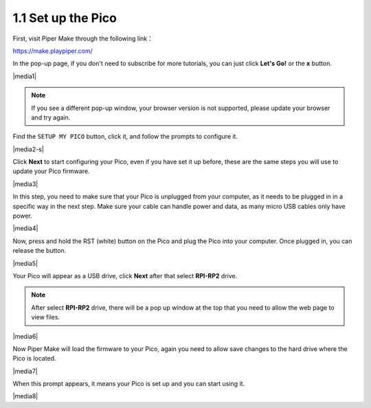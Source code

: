 .. _per_setup_pico:

1.1 Set up the Pico
----------------------

First, visit Piper Make through the following link：

https://make.playpiper.com/

In the pop-up page, if you don't need to subscribe for more tutorials, you can just click **Let's Go!** or the **x** button.

|media1|


.. note::
    If you see a different pop-up window, your browser version is not supported, please update your browser and try again. 

.. Scroll to the bottom of this page and click on the **Set up my Pico** under the **Tools** section and follow the prompts to configure it.

.. |media2|

Find the ``SETUP MY PICO`` button, click it, and follow the prompts to configure it.

|media2-s|


Click **Next** to start configuring your Pico, even if you have set it up before, these are the same steps you will use to update your Pico firmware.

|media3|

In this step, you need to make sure that your Pico is unplugged from your computer, as it needs to be plugged in in a specific way in the next step. Make sure your cable can handle power and data, as many micro USB cables only have power.

|media4|

Now, press and hold the RST (white) button on the Pico and plug the Pico into your computer. Once plugged in, you can release the button.

|media5|

Your Pico will appear as a USB drive, click **Next** after that select **RPI-RP2** drive.

.. note::
    After select **RPI-RP2** drive, there will be a pop up window at the top that you need to allow the web page to view files.

|media6|

Now Piper Make will load the firmware to your Pico, again you need to allow save changes to the hard drive where the Pico is located.

|media7|

When this prompt appears, it means your Pico is set up and you can start using it.


|media8|